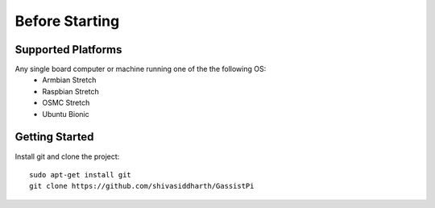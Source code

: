 ============
Before Starting
============

Supported Platforms
-------------------

Any single board computer or machine running one of the the following OS:    
 - Armbian Stretch
 - Raspbian Stretch
 - OSMC Stretch
 - Ubuntu Bionic


Getting Started
----------------

Install git and clone the project::

    sudo apt-get install git  
    git clone https://github.com/shivasiddharth/GassistPi   
